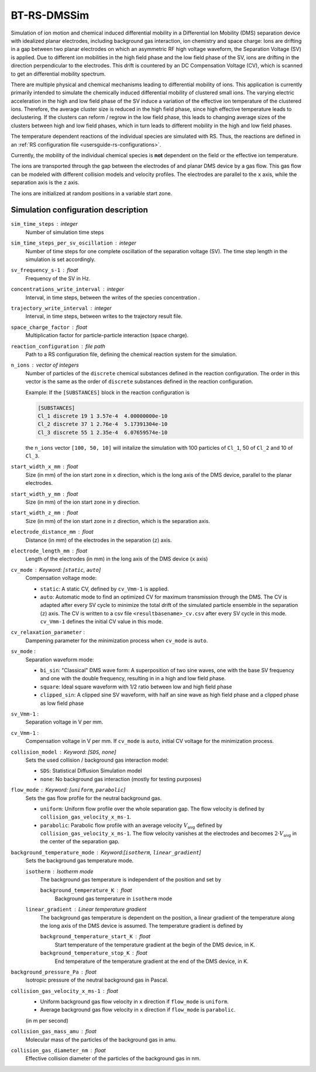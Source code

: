 .. _application-BT-RS-DMSSim:

============
BT-RS-DMSSim
============

Simulation of ion motion and chemical induced differential mobility in a Differential Ion Mobility (DMS) separation device with idealized planar electrodes, including background gas interaction, ion chemistry and space charge: Ions are drifting in a gap between two planar electrodes on which an asymmetric RF high voltage waveform, the Separation Voltage (SV) is applied. Due to different ion mobilities in the high field phase and the low field phase of the SV, ions are drifting in the direction perpendicular to the electrodes. This drift is countered by an DC Compensation Voltage (CV), which is scanned to get an differential mobility spectrum. 

There are multiple physical and chemical mechanisms leading to differential mobility of ions. This application is currently primarily intended to simulate the chemically induced differential mobility of clustered small ions. The varying electric acceleration in the high and low field phase of the SV induce a variation of the effective ion temperature of the clustered ions. Therefore, the average cluster size is reduced in the high field phase, since high effective temperature leads to declustering.  If the clusters can reform / regrow in the low field phase, this leads to changing average sizes of the clusters between high and low field phases, which in turn leads to different mobility in the high and low field phases. 

The temperature dependent reactions of the individual species are simulated with RS. Thus, the reactions are defined in an :ref:`RS configuration file <usersguide-rs-configurations>`. 

Currently, the mobility of the individual chemical species is **not** dependent on the field or the effective ion temperature. 

The ions are transported through the gap between the electrodes of and planar DMS device by a gas flow. This gas flow can be modeled with different collision models and velocity profiles. The electrodes are parallel to the ``x`` axis, while the separation axis is the ``z`` axis. 

The ions are initialized at random positions in a variable start zone. 


Simulation configuration description
====================================

``sim_time_steps`` : integer
    Number of simulation time steps

``sim_time_steps_per_sv_oscillation`` : integer
    Number of time steps for one complete oscillation of the separation voltage (SV). The time step length in the simulation is set accordingly. 

``sv_frequency_s-1`` : float 
    Frequency of the SV in Hz.

``concentrations_write_interval`` : integer
    Interval, in time steps, between the writes of the species concentration .

``trajectory_write_interval`` : integer
    Interval, in time steps, between writes to the trajectory result file.

``space_charge_factor`` : float
    Multiplication factor for particle-particle interaction (space charge).

``reaction_configuration`` : file path 
    Path to a RS configuration file, defining the chemical reaction system for the simulation. 

``n_ions`` : vector of integers
    Number of particles of the ``discrete`` chemical substances defined in the reaction configuration. The order in this vector is the same as the order of ``discrete`` substances defined in the reaction configuration. 

    Example: 
    If the ``[SUBSTANCES]`` block in the reaction configuration is 

    .. code-block:: none

        [SUBSTANCES]
        Cl_1 discrete 19 1 3.57e-4  4.00000000e-10
        Cl_2 discrete 37 1 2.76e-4  5.17391304e-10
        Cl_3 discrete 55 1 2.35e-4  6.07659574e-10

    the ``n_ions`` vector ``[100, 50, 10]`` will initalize the simulation with 100 particles of ``Cl_1``, 50 of ``Cl_2`` and 10 of ``Cl_3``. 

``start_width_x_mm`` : float 
    Size (in mm) of the ion start zone in ``x`` direction, which is the long axis of the DMS device, parallel to the planar electrodes. 

``start_width_y_mm`` : float
    Size (in mm) of the ion start zone in ``y`` direction.

``start_width_z_mm`` : float
    Size (in mm) of the ion start zone in ``z`` direction, which is the separation axis. 

``electrode_distance_mm`` : float
    Distance (in mm) of the electrodes in the separation (``z``) axis.

``electrode_length_mm`` : float
    Length of the electrodes (in mm) in the long axis of the DMS device (``x`` axis)

``cv_mode`` : Keyword: [``static``, ``auto``]
    Compensation voltage mode: 

    * ``static``: A static CV, defined by ``cv_Vmm-1`` is applied. 
    * ``auto``: Automatic mode to find an optimized CV for maximum transmission through the DMS. The CV is adapted after every SV cycle to minimize the total drift of the simulated particle ensemble in the separation (``z``) axis. The CV is written to a csv file ``<resultbasename>_cv.csv`` after every SV cycle in this mode. ``cv_Vmm-1`` defines the initial CV value in this mode.

``cv_relaxation_parameter`` : 
    Dampening parameter for the minimization process when ``cv_mode`` is ``auto``.

``sv_mode`` : 
    Separation waveform mode:

    * ``bi_sin``: "Classical" DMS wave form: A superposition of two sine waves, one with the base SV frequency and one with the double frequency, resulting in in a high and low field phase. 
    * ``square``: Ideal square waveform with 1/2 ratio between low and high field phase
    * ``clipped_sin``: A clipped sine SV waveform, with half an sine wave as high field phase and a clipped phase as low field phase


``sv_Vmm-1`` : 
    Separation voltage in V per mm.

``cv_Vmm-1`` : 
    Compensation voltage in V per mm. If ``cv_mode`` is ``auto``, initial CV voltage for the minimization process. 

``collision_model`` : Keyword: [``SDS``, ``none``]
    Sets the used collision / background gas interaction model: 

    * ``SDS``: Statistical Diffusion Simulation model
    * ``none``: No background gas interaction (mostly for testing purposes)

``flow_mode`` : Keyword: [``uniform``, ``parabolic``]
    Sets the gas flow profile for the neutral background gas. 

    * ``uniform``: Uniform flow profile over the whole separation gap. The flow velocity is defined by ``collision_gas_velocity_x_ms-1``. 
    * ``parabolic``: Parabolic flow profile with an average velocity :math:`V_{\text{avg}}` defined by ``collision_gas_velocity_x_ms-1``. The flow velocity vanishes at the electrodes and becomes :math:`2 \cdot V_{\text{avg}}` in the center of the separation gap. 

``background_temperature_mode`` : Keyword:[``isotherm``, ``linear_gradient``]
    Sets the background gas temperature mode. 

    ``isotherm`` : Isotherm mode 
        The background gas temperature is independent of the position and set by

        ``background_temperature_K`` : float 
            Background gas temperature in ``isotherm`` mode
        
    ``linear_gradient`` : Linear temperature gradient
        The background gas temperature is dependent on the position, a linear gradient of the temperature along the long axis of the DMS device is assumed. The temperature gradient is defined by 

        ``background_temperature_start_K`` : float 
            Start temperature of the temperature gradient at the begin of the DMS device, in K.
            
        ``background_temperature_stop_K`` : float
            End temperature of the temperature gradient at the end of the DMS device, in K. 

``background_pressure_Pa`` : float 
    Isotropic pressure of the neutral background gas in Pascal.

``collision_gas_velocity_x_ms-1`` : float
    * Uniform background gas flow velocity in ``x`` direction if ``flow_mode`` is ``uniform``.
    * Average background gas flow velocity in ``x`` direction if ``flow_mode`` is ``parabolic``.

    (in m per second)

``collision_gas_mass_amu`` : float
    Molecular mass of the particles of the background gas in amu.

``collision_gas_diameter_nm`` : float 
    Effective collision diameter of the particles of the background gas in nm. 